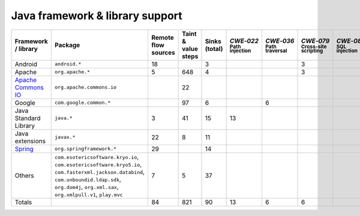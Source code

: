 Java framework & library support
================================

.. csv-table::
   :header-rows: 1
   :class: fullWidthTable
   :widths: auto

   Framework / library,Package,Remote flow sources,Taint & value steps,Sinks (total),`CWE‑022` :sub:`Path injection`,`CWE‑036` :sub:`Path traversal`,`CWE‑079` :sub:`Cross-site scripting`,`CWE‑089` :sub:`SQL injection`,`CWE‑090` :sub:`LDAP injection`,`CWE‑094` :sub:`Code injection`,`CWE‑319` :sub:`Cleartext transmission`
   Android,``android.*``,18,,3,,,3,,,,
   Apache,``org.apache.*``,5,648,4,,,3,,1,,
   `Apache Commons IO <https://commons.apache.org/proper/commons-io/>`_,``org.apache.commons.io``,,22,,,,,,,,
   Google,``com.google.common.*``,,97,6,,6,,,,,
   Java Standard Library,``java.*``,3,41,15,13,,,,,,2
   Java extensions,``javax.*``,22,8,11,,,,,1,1,
   `Spring <https://spring.io/>`_,``org.springframework.*``,29,,14,,,,,14,,
   Others,"``com.esotericsoftware.kryo.io``, ``com.esotericsoftware.kryo5.io``, ``com.fasterxml.jackson.databind``, ``com.unboundid.ldap.sdk``, ``org.dom4j``, ``org.xml.sax``, ``org.xmlpull.v1``, ``play.mvc``",7,5,37,,,,,17,,
   Totals,,84,821,90,13,6,6,,33,1,2

